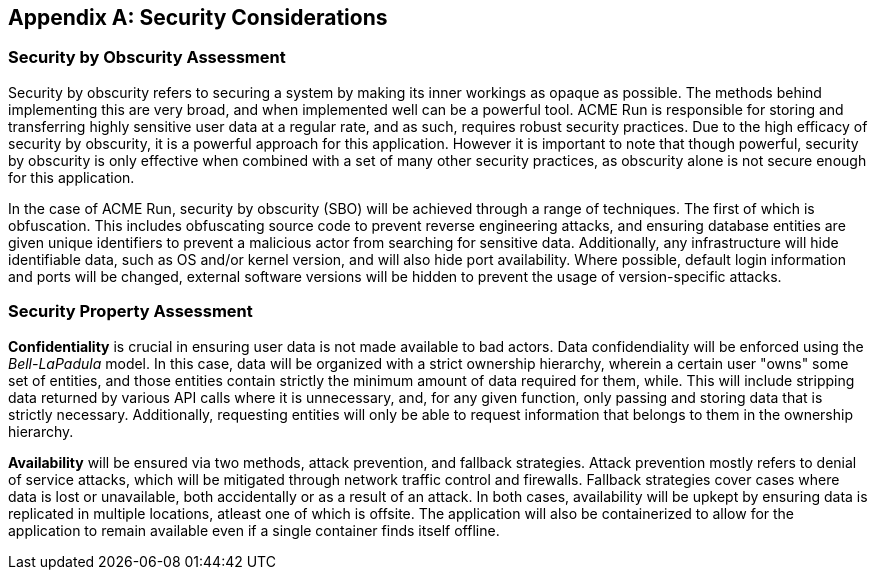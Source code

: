 [appendix]
== Security Considerations
=== Security by Obscurity Assessment

Security by obscurity refers to securing a system by making its inner workings as opaque as possible. The methods behind implementing this are very broad, and when implemented well can be a powerful tool. ACME Run is responsible for storing and transferring highly sensitive user data at a regular rate, and as such, requires robust security practices. Due to the high efficacy of security by obscurity, it is a powerful approach for this application. However it is important to note that though powerful, security by obscurity is only effective when combined with a set of many other security practices, as obscurity alone is not secure enough for this application.

In the case of ACME Run, security by obscurity (SBO) will be achieved through a range of techniques. The first of which is obfuscation. This includes obfuscating source code to prevent reverse engineering attacks, and ensuring database entities are given unique identifiers to prevent a malicious actor from searching for sensitive data. Additionally, any infrastructure will hide identifiable data, such as OS and/or kernel version, and will also hide port availability. Where possible, default login information and ports will be changed, external software versions will be hidden to prevent the usage of version-specific attacks. 

=== Security Property Assessment

*Confidentiality* is crucial in ensuring user data is not made available to bad actors. Data confidendiality will be enforced using the _Bell-LaPadula_ model. In this case, data will be organized with a strict ownership hierarchy, wherein a certain user "owns" some set of entities, and those entities contain strictly the minimum amount of data required for them, while. This will include stripping data returned by various API calls where it is unnecessary, and, for any given function, only passing and storing data that is strictly necessary. Additionally, requesting entities will only be able to request information that belongs to them in the ownership hierarchy.

*Availability* will be ensured via two methods, attack prevention, and fallback strategies. Attack prevention mostly refers to denial of service attacks, which will be mitigated through network traffic control and firewalls. Fallback strategies cover cases where data is lost or unavailable, both accidentally or as a result of an attack. In both cases, availability will be upkept by ensuring data is replicated in multiple locations, atleast one of which is offsite. The application will also be containerized to allow for the application to remain available even if a single container finds itself offline.
